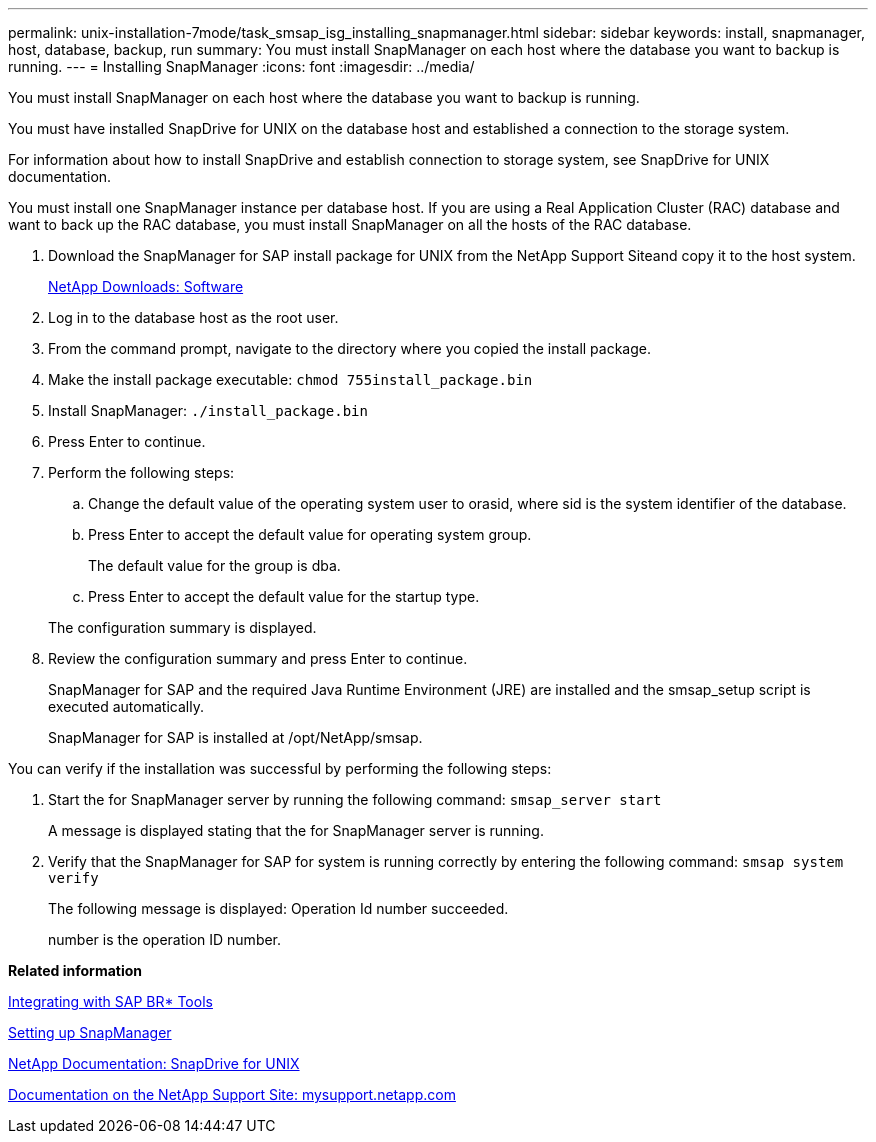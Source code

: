 ---
permalink: unix-installation-7mode/task_smsap_isg_installing_snapmanager.html
sidebar: sidebar
keywords: install, snapmanager, host, database, backup, run
summary: You must install SnapManager on each host where the database you want to backup is running.
---
= Installing SnapManager
:icons: font
:imagesdir: ../media/

[.lead]
You must install SnapManager on each host where the database you want to backup is running.

You must have installed SnapDrive for UNIX on the database host and established a connection to the storage system.

For information about how to install SnapDrive and establish connection to storage system, see SnapDrive for UNIX documentation.

You must install one SnapManager instance per database host. If you are using a Real Application Cluster (RAC) database and want to back up the RAC database, you must install SnapManager on all the hosts of the RAC database.

. Download the SnapManager for SAP install package for UNIX from the NetApp Support Siteand copy it to the host system.
+
http://mysupport.netapp.com/NOW/cgi-bin/software[NetApp Downloads: Software]

. Log in to the database host as the root user.
. From the command prompt, navigate to the directory where you copied the install package.
. Make the install package executable: `chmod 755install_package.bin`
. Install SnapManager: `./install_package.bin`
. Press Enter to continue.
. Perform the following steps:
 .. Change the default value of the operating system user to orasid, where sid is the system identifier of the database.
 .. Press Enter to accept the default value for operating system group.
+
The default value for the group is dba.

 .. Press Enter to accept the default value for the startup type.

+
The configuration summary is displayed.
. Review the configuration summary and press Enter to continue.
+
SnapManager for SAP and the required Java Runtime Environment (JRE) are installed and the smsap_setup script is executed automatically.
+
SnapManager for SAP is installed at /opt/NetApp/smsap.

You can verify if the installation was successful by performing the following steps:

. Start the for SnapManager server by running the following command: `smsap_server start`
+
A message is displayed stating that the for SnapManager server is running.

. Verify that the SnapManager for SAP for system is running correctly by entering the following command: `smsap system verify`
+
The following message is displayed: Operation Id number succeeded.
+
number is the operation ID number.

*Related information*

xref:task_smsap_isg_integrating_with_sap_br_tools.adoc[Integrating with SAP BR* Tools]

xref:task_setting_up_snapmanager.adoc[Setting up SnapManager]

http://mysupport.netapp.com/documentation/productlibrary/index.html?productID=30050[NetApp Documentation: SnapDrive for UNIX]

http://mysupport.netapp.com/[Documentation on the NetApp Support Site: mysupport.netapp.com]
